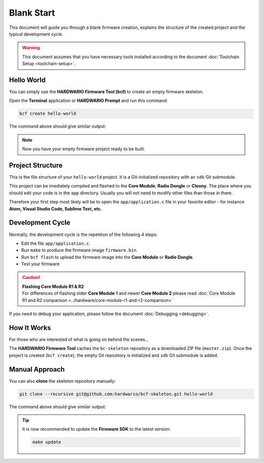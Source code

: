 ###########
Blank Start
###########

This document will guide you through a blank firmware creation,
explains the structure of the created project and the typical development cycle.

.. warning::

    This document assumes that you have necessary tools installed according to the document :doc:`Toolchain Setup <toolchain-setup>`.

***********
Hello World
***********

You can simply use the **HARDWARIO Firmware Tool (bcf)** to create an empty firmware skeleton.

Open the **Terminal** application or **HARDWARIO Prompt** and run this command:

.. code-block:: console

    bcf create hello-world

The command above should give similar output:

.. code-block:: console
    :linenos:

    Download [--------------------]   0.0%
    Initialized empty Git repository in /home/hardwario/hello-world/.git/
    Cloning into '/home/hardwario/hello-world/sdk'...
    remote: Counting objects: 423, done.
    remote: Compressing objects: 100% (362/362), done.
    remote: Total 423 (delta 66), reused 263 (delta 49), pack-reused 0
    Receiving objects: 100% (423/423), 7.06 MiB | 772.00 KiB/s, done.
    Resolving deltas: 100% (66/66), done.

.. note::

    Now you have your empty firmware project ready to be built.

*****************
Project Structure
*****************

This is the file structure of your ``hello-world`` project. It is a Git-initialized repository with an ``sdk`` Git submodule.

.. code-block:: console
    :linenos:

    .
    ├── .git
    │   └── ...skipped
    ├── LICENSE
    ├── Makefile
    ├── README.md
    ├── sdk
    │   └── ...skipped
    └── app
        ├── application.c
        └── application.h

This project can be imediately compiled and flashed to the **Core Module**, **Radio Dongle** or **Cloony**.
The place where you should edit your code is in the ``app`` directory.
Usually you will not need to modify other files than those in there.

Therefore your first step most likely will be to open the ``app/application.c``
file in your favorite editor - for instance **Atom, Visual Studio Code, Sublime Text, etc.**

*****************
Development Cycle
*****************

Normally, the development cycle is the repetition of the following 4 steps:

- Edit the file ``app/application.c``.
- Run ``make`` to produce the firmware image ``firmware.bin``.
- Run ``bcf flash`` to upload the firmware image into the **Core Module** or **Radio Dongle**.
- Test your firmware

.. caution::

    | **Flashing Core Module R1 & R2**
    | For differences of flashing older **Core Module 1** and newer **Core Module 2** please read :doc:`Core Module R1 and R2 comparison <../hardware/core-module-r1-and-r2-comparison>`

If you need to debug your application, please follow the document :doc:`Debugging <debugging>`.

************
How It Works
************

For those who are interested of what is going on behind the scenes...

The **HARDWARIO Firmware Tool** caches the ``bc-skeleton`` repository as a downloaded ZIP file (``master.zip``).
Once the project is created (``bcf create``), the empty Git repository is initialized and ``sdk`` Git submodule is added.

***************
Manual Approach
***************

You can also **clone** the skeleton repository manually:

.. code-block:: console

    git clone --recursive git@github.com:hardwario/bcf-skeleton.git hello-world

The command above should give similar output:

.. code-block:: console
    :linenos:

    Cloning into 'bcf-skeleton'...
    remote: Counting objects: 152, done.
    remote: Total 152 (delta 0), reused 0 (delta 0), pack-reused 152
    Receiving objects: 100% (152/152), 31.95 KiB | 0 bytes/s, done.
    Resolving deltas: 100% (63/63), done.
    Submodule 'sdk' (https://github.com/hardwario/bc-sdk.git) registered for path 'sdk'
    Cloning into '/home/hardwario/bc/bcf-skeleton/sdk'...
    remote: Counting objects: 5375, done.
    remote: Compressing objects: 100% (192/192), done.
    remote: Total 5375 (delta 151), reused 222 (delta 87), pack-reused 5069
    Receiving objects: 100% (5375/5375), 14.30 MiB | 1.36 MiB/s, done.
    Resolving deltas: 100% (2782/2782), done.
    Submodule path 'sdk': checked out '9d8452f189b305f83b5b7040cbdef1fa9d3a09c0'

.. tip::

    It is now recommended to update the **Firmware SDK** to the latest version:

    .. code-block:: console

        make update

